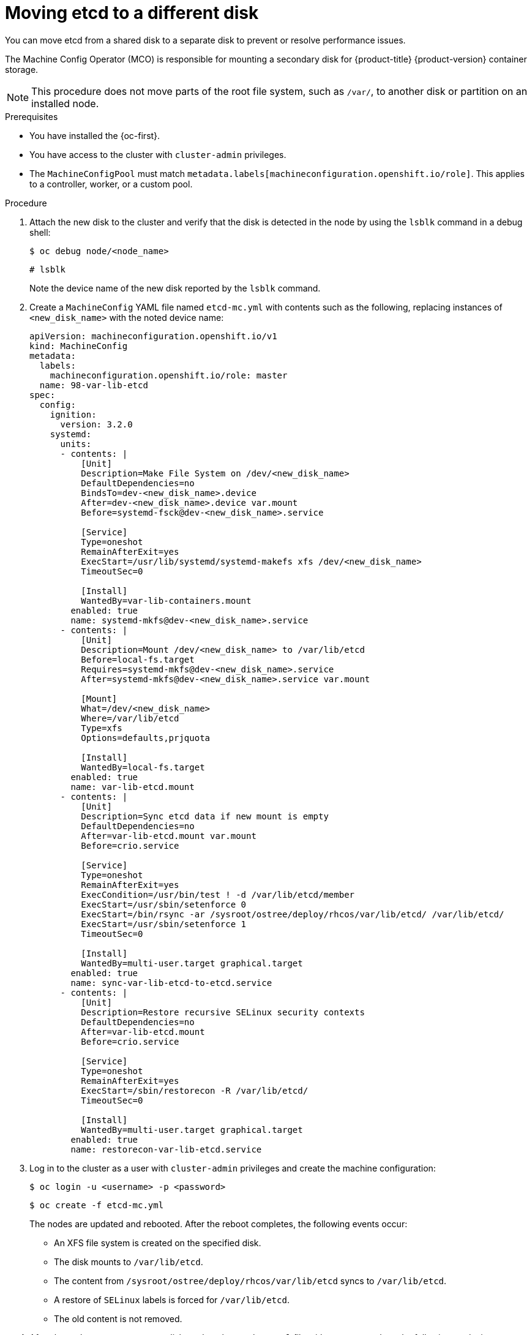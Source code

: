 // Module included in the following assemblies:
//
// * scalability_and_performance/recommended-performance-scale-practices/recommended-etcd-practices.adoc

:_mod-docs-content-type: PROCEDURE
[id="move-etcd-different-disk_{context}"]
= Moving etcd to a different disk

You can move etcd from a shared disk to a separate disk to prevent or resolve performance issues.

The Machine Config Operator (MCO) is responsible for mounting a secondary disk for {product-title} {product-version} container storage.

[NOTE]
====
This procedure does not move parts of the root file system, such as `/var/`, to another disk or partition on an installed node.
====

.Prerequisites

* You have installed the {oc-first}.
* You have access to the cluster with `cluster-admin` privileges.
* The `MachineConfigPool` must match `metadata.labels[machineconfiguration.openshift.io/role]`. This applies to a controller, worker, or a custom pool.

.Procedure

. Attach the new disk to the cluster and verify that the disk is detected in the node by using the `lsblk` command in a debug shell:
+
[source,terminal]
----
$ oc debug node/<node_name>
----
+
[source,terminal]
----
# lsblk
----
+
Note the device name of the new disk reported by the `lsblk` command.

. Create a `MachineConfig` YAML file named `etcd-mc.yml` with contents such as the following, replacing instances of `<new_disk_name>` with the noted device name:
+
[source,yaml]
----
apiVersion: machineconfiguration.openshift.io/v1
kind: MachineConfig
metadata:
  labels:
    machineconfiguration.openshift.io/role: master
  name: 98-var-lib-etcd
spec:
  config:
    ignition:
      version: 3.2.0
    systemd:
      units:
      - contents: |
          [Unit]
          Description=Make File System on /dev/<new_disk_name>
          DefaultDependencies=no
          BindsTo=dev-<new_disk_name>.device
          After=dev-<new_disk_name>.device var.mount
          Before=systemd-fsck@dev-<new_disk_name>.service

          [Service]
          Type=oneshot
          RemainAfterExit=yes
          ExecStart=/usr/lib/systemd/systemd-makefs xfs /dev/<new_disk_name>
          TimeoutSec=0

          [Install]
          WantedBy=var-lib-containers.mount
        enabled: true
        name: systemd-mkfs@dev-<new_disk_name>.service
      - contents: |
          [Unit]
          Description=Mount /dev/<new_disk_name> to /var/lib/etcd
          Before=local-fs.target
          Requires=systemd-mkfs@dev-<new_disk_name>.service
          After=systemd-mkfs@dev-<new_disk_name>.service var.mount

          [Mount]
          What=/dev/<new_disk_name>
          Where=/var/lib/etcd
          Type=xfs
          Options=defaults,prjquota

          [Install]
          WantedBy=local-fs.target
        enabled: true
        name: var-lib-etcd.mount
      - contents: |
          [Unit]
          Description=Sync etcd data if new mount is empty
          DefaultDependencies=no
          After=var-lib-etcd.mount var.mount
          Before=crio.service

          [Service]
          Type=oneshot
          RemainAfterExit=yes
          ExecCondition=/usr/bin/test ! -d /var/lib/etcd/member
          ExecStart=/usr/sbin/setenforce 0
          ExecStart=/bin/rsync -ar /sysroot/ostree/deploy/rhcos/var/lib/etcd/ /var/lib/etcd/
          ExecStart=/usr/sbin/setenforce 1
          TimeoutSec=0

          [Install]
          WantedBy=multi-user.target graphical.target
        enabled: true
        name: sync-var-lib-etcd-to-etcd.service
      - contents: |
          [Unit]
          Description=Restore recursive SELinux security contexts
          DefaultDependencies=no
          After=var-lib-etcd.mount
          Before=crio.service

          [Service]
          Type=oneshot
          RemainAfterExit=yes
          ExecStart=/sbin/restorecon -R /var/lib/etcd/
          TimeoutSec=0

          [Install]
          WantedBy=multi-user.target graphical.target
        enabled: true
        name: restorecon-var-lib-etcd.service
----

. Log in to the cluster as a user with `cluster-admin` privileges and create the machine configuration:
+
[source,terminal]
----
$ oc login -u <username> -p <password>
----
+
[source,terminal]
----
$ oc create -f etcd-mc.yml
----
+
The nodes are updated and rebooted. After the reboot completes, the following events occur:
+
* An XFS file system is created on the specified disk.
* The disk mounts to `/var/lib/etcd`.
* The content from `/sysroot/ostree/deploy/rhcos/var/lib/etcd` syncs to `/var/lib/etcd`.
* A restore of `SELinux` labels is forced for `/var/lib/etcd`.
* The old content is not removed.

. After the nodes are on a separate disk, update the `etcd-mc.yml` file with contents such as the following, replacing instances of `<new_disk_name>` with the noted device name:
+
[source,yaml]
----
apiVersion: machineconfiguration.openshift.io/v1
kind: MachineConfig
metadata:
  labels:
    machineconfiguration.openshift.io/role: master
  name: 98-var-lib-etcd
spec:
  config:
    ignition:
      version: 3.2.0
    systemd:
      units:
      - contents: |
          [Unit]
          Description=Mount /dev/<new_disk_name> to /var/lib/etcd
          Before=local-fs.target
          Requires=systemd-mkfs@dev-<new_disk_name>.service
          After=systemd-mkfs@dev-<new_disk_name>.service var.mount

          [Mount]
          What=/dev/<new_disk_name>
          Where=/var/lib/etcd
          Type=xfs
          Options=defaults,prjquota

          [Install]
          WantedBy=local-fs.target
        enabled: true
        name: var-lib-etcd.mount
----

. Apply the modified version that removes the logic for creating and syncing the device to prevent the nodes from rebooting:
+
[source,terminal]
----
$ oc replace -f etcd-mc.yml
----

.Verification steps

* Run the `grep <new_disk_name> /proc/mounts` command in a debug shell for the node to ensure that the disk mounted:
+
[source,terminal]
----
$ oc debug node/<node_name>
----
+
[source,terminal]
----
# grep <new_disk_name> /proc/mounts
----
+
.Example output
+
[source,terminal]
----
/dev/nvme1n1 /var/lib/etcd xfs rw,seclabel,relatime,attr2,inode64,logbufs=8,logbsize=32k,prjquota 0 0
----
